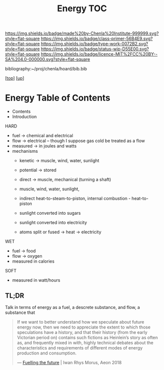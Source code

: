#   -*- mode: org; fill-column: 60 -*-

#+TITLE: Energy TOC
#+STARTUP: showall
#+TOC: headlines 4
#+PROPERTY: filename

[[https://img.shields.io/badge/made%20by-Chenla%20Institute-999999.svg?style=flat-square]] 
[[https://img.shields.io/badge/class-primer-56B4E9.svg?style=flat-square]]
[[https://img.shields.io/badge/type-work-0072B2.svg?style=flat-square]]
[[https://img.shields.io/badge/status-wip-D55E00.svg?style=flat-square]]
[[https://img.shields.io/badge/licence-MIT%2FCC%20BY--SA%204.0-000000.svg?style=flat-square]]

bibliography:~/proj/chenla/hoard/bib.bib

[[[../../index.org][top]]] [[[./index.org][up]]]

* Energy Table of Contents
:PROPERTIES:
:CUSTOM_ID:
:Name:     /home/deerpig/proj/chenla/warp/03/20/index.org
:Created:  2018-04-06T10:13@Prek Leap (11.642600N-104.919210W)
:ID:       faa8cf45-a9af-48ce-b16b-0ef2936849f1
:VER:      576256501.944267670
:GEO:      48P-491193-1287029-15
:BXID:     proj:NWK5-5125
:Class:    primer
:Type:     work
:Status:   wip
:Licence:  MIT/CC BY-SA 4.0
:END:

  - Contents
  - Introduction
HARD
  - fuel -> chemical and electrical
  - flow -> electrical -- though I suppose gas cold be treated as a
    flow
  - measured -> in joules and watts
  - mechanisms
    - kenetic   -> muscle, wind, water, sunlight
    - potential -> stored

    - direct    -> muscle, mechanical (turning a shaft)
    - muscle, wind, water, sunlight, 
    - indirect heat-to-steam-to-piston, internal combustion - heat-to-piston  
    - sunlight converted into sugars
    - sunlight converted into electricity
    - atoms split or fused -> heat -> electricity
WET
  - fuel -> food
  - flow -> oxygen
  - measured in calories 

SOFT
  - measured in watt/hours

** TL;DR

Talk in terms of energy as a fuel, a descrete substance, and flow, a
substance that 


#+begin_quote
If we want to better understand how we speculate about
future energy now, then we need to appreciate the extent to
which those speculations have a history, and that their
history (from the early Victorian period on) contains such
fictions as Heinlein’s story as often as, and frequently
mixed in with, highly technical debates about the
characteristics and requirements of different modes of
energy production and consumption.

— [[https://aeon.co/essays/how-science-fiction-feeds-the-fuel-solutions-of-the-future?utm_medium=feed&utm_source=rss-feed][Fuelling the future]] |  Iwan Rhys Morus, Aeon 2018
#+end_quote
